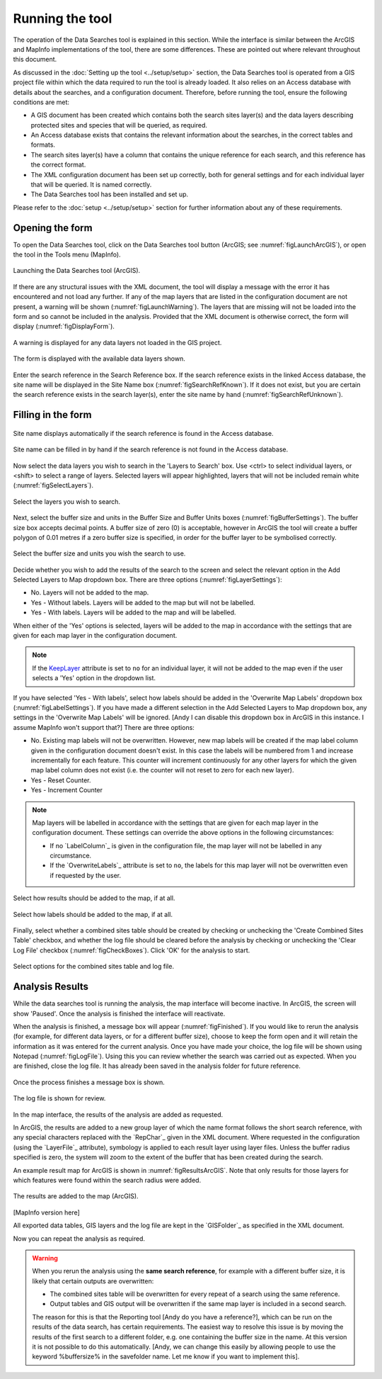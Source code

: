 .. index::
	single: Running the tool

****************
Running the tool
****************

The operation of the Data Searches tool is explained in this section. While the interface is similar between the ArcGIS and MapInfo implementations of the tool, there are some differences. These are pointed out where relevant throughout this document.

As discussed in the :doc:`Setting up the tool <../setup/setup>` section, the Data Searches tool is operated from a GIS project file within which the data required to run the tool is already loaded. It also relies on an Access database with details about the searches, and a configuration document. Therefore, before running the tool, ensure the following conditions are met:

- A GIS document has been created which contains both the search sites layer(s) and the data layers describing protected sites and species that will be queried, as required. 
- An Access database exists that contains the relevant information about the searches, in the correct tables and formats.
- The search sites layer(s) have a column that contains the unique reference for each search, and this reference has the correct format.
- The XML configuration document has been set up correctly, both for general settings and for each individual layer that will be queried. It is named correctly.
- The Data Searches tool has been installed and set up.

Please refer to the :doc:`setup <../setup/setup>` section for further information about any of these requirements.

.. index::
	single: Opening the form

Opening the form
----------------

To open the Data Searches tool, click on the Data Searches tool button (ArcGIS; see :numref:`figLaunchArcGIS`), or open the tool in the Tools menu (MapInfo). 


.. _figLaunchArcGIS:

.. figure:: figures/LaunchSearchesTool.png
	:align: center

	Launching the Data Searches tool (ArcGIS).


If there are any structural issues with the XML document, the tool will display a message with the error it has encountered and not load any further. If any of the map layers that are listed in the configuration document are not present, a warning will be shown (:numref:`figLaunchWarning`). The layers that are missing will not be loaded into the form and so cannot be included in the analysis. Provided that the XML document is otherwise correct, the form will display (:numref:`figDisplayForm`).


.. _figLaunchWarning:

.. figure:: figures/LaunchWarningArcGIS.png
	:align: center

	A warning is displayed for any data layers not loaded in the GIS project.

.. _figDisplayform:

.. figure:: figures/DisplayFormArcGIS.png
	:align: center

	The form is displayed with the available data layers shown.

Enter the search reference in the Search Reference box. If the search reference exists in the linked Access database, the site name will be displayed in the Site Name box (:numref:`figSearchRefKnown`). If it does not exist, but you are certain the search reference exists in the search layer(s), enter the site name by hand (:numref:`figSearchRefUnknown`).

.. index::
	single: Filling in the form

Filling in the form
-------------------

.. _figSearchRefKnown:

.. figure:: figures/SearchReferenceKnown.png
	:align: center

	Site name displays automatically if the search reference is found in the Access database.

.. _figsearchRefUnknown:

.. figure:: figures/SearchReferenceUnknown.png
	:align: center

	Site name can be filled in by hand if the search reference is not found in the Access database.



Now select the data layers you wish to search in the 'Layers to Search' box. Use <ctrl> to select individual layers, or <shift> to select a range of layers. Selected layers will appear highlighted, layers that will not be included remain white (:numref:`figSelectLayers`).

.. _figSelectLayers:

.. figure:: figures/SelectLayers.png
	:align: center

	Select the layers you wish to search.

Next, select the buffer size and units in the Buffer Size and Buffer Units boxes (:numref:`figBufferSettings`). The buffer size box accepts decimal points. A buffer size of zero (0) is acceptable, however in ArcGIS the tool will create a buffer polygon of 0.01 metres if a zero buffer size is specified, in order for the buffer layer to be symbolised correctly.

.. _figBufferSettings:

.. figure:: figures/BufferSettings.png
	:align: center

	Select the buffer size and units you wish the search to use.

Decide whether you wish to add the results of the search to the screen and select the relevant option in the Add Selected Layers to Map dropdown box. There are three options (:numref:`figLayerSettings`):

- No. Layers will not be added to the map.
- Yes - Without labels. Layers will be added to the map but will not be labelled.
- Yes - With labels. Layers will be added to the map and will be labelled.

When either of the 'Yes' options is selected, layers will be added to the map in accordance with the settings that are given for each map layer in the configuration document. 

.. note:: 
	If the `KeepLayer <setup.rst#Keeplayer>`_ attribute is set to ``no`` for an individual layer, it will not be added to the map even if the user selects a 'Yes' option in the dropdown list.

If you have selected 'Yes - With labels', select how labels should be added in the 'Overwrite Map Labels' dropdown box (:numref:`figLabelSettings`). If you have made a different selection in the Add Selected Layers to Map dropdown box, any settings in the 'Overwrite Map Labels' will be ignored. [Andy I can disable this dropdown box in ArcGIS in this instance. I assume MapInfo won't support that?] There are three options: 

- No. Existing map labels will not be overwritten. However, new map labels will be created if the map label column given in the configuration document doesn't exist. In this case the labels will be numbered from 1 and increase incrementally for each feature. This counter will increment continuously for any other layers for which the given map label column does not exist (i.e. the counter will not reset to zero for each new layer).
- Yes -  Reset Counter. 
- Yes - Increment Counter

.. note::
	Map layers will be labelled in accordance with the settings that are given for each map layer in the configuration document. These settings can override the above options in the following circumstances:

	- If no `LabelColumn`_ is given in the configuration file, the map layer will not be labelled in any circumstance.
	- If the `OverwriteLabels`_ attribute is set to ``no``, the labels for this map layer will not be overwritten even if requested by the user.


.. _figLayerSettings:

.. figure:: figures/AddLayerSettings.png
	:align: center

	Select how results should be added to the map, if at all.


.. _figLabelSettings:

.. figure:: figures/LabelSettings.png
	:align: center

	Select how labels should be added to the map, if at all.


Finally, select whether a combined sites table should be created by checking or unchecking the 'Create Combined Sites Table' checkbox, and whether the log file should be cleared before the analysis by checking or unchecking the 'Clear Log File' checkbox (:numref:`figCheckBoxes`). Click 'OK' for the analysis to start.

.. _figCheckBoxes:

.. figure:: figures/Checkboxes.png
	:align: center

	Select options for the combined sites table and log file.


.. index::
	single: Analysis results


Analysis Results
----------------

While the data searches tool is running the analysis, the map interface will become inactive. In ArcGIS, the screen will show 'Paused'. Once the analysis is finished the interface will reactivate.

When the analysis is finished, a message box will appear (:numref:`figFinished`). If you would like to rerun the analysis (for example, for different data layers, or for a different buffer size), choose to keep the form open and it will retain the information as it was entered for the current analysis. Once you have made your choice, the log file will be shown using Notepad (:numref:`figLogFile`). Using this you can review whether the search was carried out as expected. When you are finished, close the log file. It has already been saved in the analysis folder for future reference.


.. _figFinished:

.. figure:: figures/Finished.png
	:align: center

	Once the process finishes a message box is shown.

.. _figLogFile:

.. figure:: figures/LogFile.png
	:align: center

	The log file is shown for review.

In the map interface, the results of the analysis are added as requested. 

In ArcGIS, the results are added to a new group layer of which the name format follows the short search reference, with any special characters replaced with the `RepChar`_ given in the XML document. Where requested in the configuration (using the `LayerFile`_ attribute), symbology is applied to each result layer using layer files. Unless the buffer radius specified is zero, the system will zoom to the extent of the buffer that has been created during the search. 

An example result map for ArcGIS is shown in :numref:`figResultsArcGIS`. Note that only results for those layers for which features were found within the search radius were added.

.. _figResultsArcGIS:

.. figure:: figures/ResultsArcGIS.png
	:align: center

	The results are added to the map (ArcGIS).


[MapInfo version here]

All exported data tables, GIS layers and the log file are kept in the `GISFolder`_ as specified in the XML document. 


Now you can repeat the analysis as required. 

.. warning:: 
	When you rerun the analysis using the **same search reference**, for example with a different buffer size, it is likely that certain outputs are overwritten:

	- The combined sites table will be overwritten for every repeat of a search using the same reference.
	- Output tables and GIS output will be overwritten if the same map layer is included in a second search.

	The reason for this is that the Reporting tool [Andy do you have a reference?], which can be run on the results of the data search, has certain requirements. The easiest way to resolve this issue is by moving the results of the first search to a different folder, e.g. one containing the buffer size in the name. At this version it is not possible to do this automatically. [Andy, we can change this easily by allowing people to use the keyword %buffersize% in the savefolder name. Let me know if you want to implement this].
